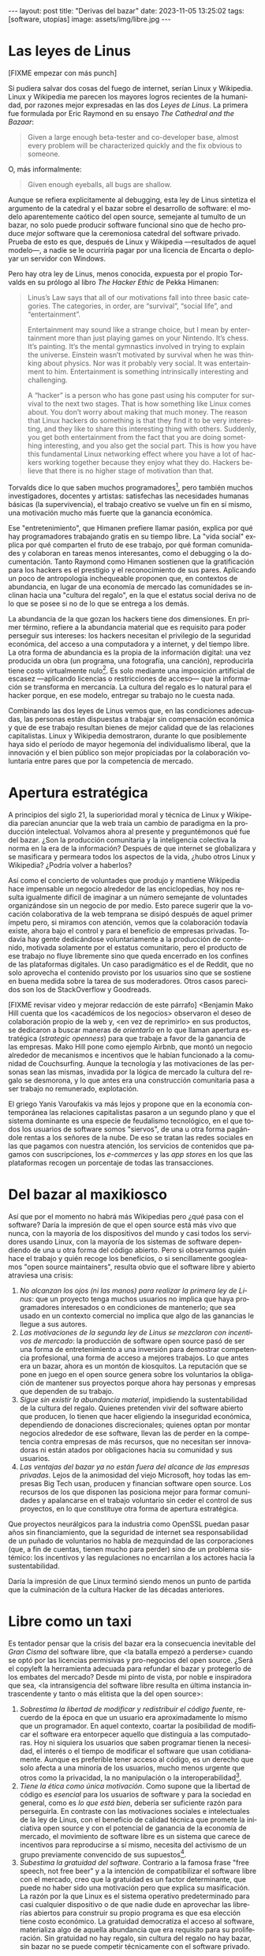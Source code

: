 #+OPTIONS: toc:nil num:nil ^:{}
#+LANGUAGE: es
#+BEGIN_EXPORT html
---
layout: post
title: "Derivas del bazar"
date: 2023-11-05 13:25:02
tags: [software, utopías]
image: assets/img/libre.jpg
---
#+END_EXPORT

* Las leyes de Linus

[FIXME empezar con más punch]

Si pudiera salvar dos cosas del fuego de internet, serían Linux y Wikipedia. Linux y Wikipedia me parecen los mayores logros recientes de la humanidad, por razones mejor expresadas en las dos /Leyes de Linus/. La primera fue formulada por Eric Raymond en su ensayo /The Cathedral and the Bazaar/:

#+begin_quote
Given a large enough beta-tester and co-developer base, almost every problem will be characterized quickly and the fix obvious to someone.
#+end_quote

O, más informalmente:

#+begin_quote
Given enough eyeballs, all bugs are shallow.
#+end_quote

Aunque se refiera explícitamente al debugging, esta ley de Linus sintetiza el argumento de la catedral y el bazar sobre el desarrollo de software: el modelo aparentemente caótico del open source, semejante al tumulto de un bazar, no solo puede producir software funcional sino que de hecho produce /mejor/ software que la ceremoniosa catedral del software privado. Prueba de esto es que, después de Linux y Wikipedia ---resultados de aquel modelo---, a nadie se le ocurriría pagar por una licencia de Encarta o deployar un servidor con Windows.

Pero hay otra ley de Linus, menos conocida, expuesta por el propio Torvalds en su prólogo al libro /The Hacker Ethic/ de Pekka Himanen:

#+begin_quote
Linus’s Law says that all of our motivations fall into three basic categories. The categories, in order, are “survival”, “social life”, and “entertainment”.

Entertainment may sound like a strange choice, but I mean by entertainment more than just playing games on your Nintendo. It’s chess. It’s painting. It’s the mental gymnastics involved in trying to explain the universe. Einstein wasn’t motivated by survival when he was thinking about physics. Nor was it probably very social. It was entertainment to him. Entertainment is something intrinsically interesting and challenging.

A “hacker” is a person who has gone past using his computer for survival to the next two stages. That is how something like Linux comes about. You don’t worry about making that much money. The reason that Linux hackers do something is that they find it to be very interesting, and they like to share this interesting thing with others. Suddenly, you get both entertainment from the fact that you are doing something interesting, and you also get the social part. This is how you have this fundamental Linux networking effect where you have a lot of hackers working together because they enjoy what they do. Hackers believe that there is no higher stage of motivation than that.
#+end_quote

Torvalds dice lo que saben muchos programadores[fn:1], pero también muchos investigadores, docentes y artistas: satisfechas las necesidades humanas básicas (la supervivencia), el trabajo creativo se vuelve un fin en sí mismo, una motivación mucho más fuerte que la ganancia económica.

Ese "entretenimiento", que Himanen prefiere llamar pasión, explica por qué hay programadores trabajando gratis en su tiempo libre. La "vida social" explica por qué comparten el fruto de ese trabajo, por qué forman comunidades y colaboran en tareas menos interesantes, como el debugging o la documentación. Tanto Raymond como Himanen sostienen que la gratificación para los hackers es el prestigio y el reconocimiento de sus pares. Aplicando un poco de antropología inchequeable proponen que, en contextos de abundancia, en lugar de una economía de mercado las comunidades se inclinan hacia una "cultura del regalo", en la que el estatus social deriva no de lo que se posee si no de lo que se entrega a los demás.

La abundancia de la que gozan los hackers tiene dos dimensiones. En primer término, refiere a la abundancia material que es requisito para poder perseguir sus intereses: los hackers necesitan el privilegio de la seguridad económica, del acceso a una computadora y a internet, y del tiempo libre. La otra forma de abundancia es la propia de la información digital: una vez producida un obra (un programa, una fotografía, una canción), reproducirla tiene costo virtualmente nulo[fn:4].
Es solo mediante una imposición artificial de escasez ---aplicando licencias o restricciones de acceso--- que la información se transforma en mercancía. La cultura del regalo es lo natural para el hacker porque, en ese modelo, entregar su trabajo no le cuesta nada.

Combinando las dos leyes de Linus vemos que, en las condiciones adecuadas, las personas están dispuestas a trabajar sin compensación económica y que de ese trabajo resultan bienes de mejor calidad que de las relaciones capitalistas. Linux y Wikipedia demostraron, durante lo que posiblemente haya sido el período de mayor hegemonía del individualismo liberal, que la innovación y el bien público son mejor propiciadas por la colaboración voluntaria entre pares que por la competencia de mercado.

* Apertura estratégica

A principios del siglo 21, la superioridad moral y técnica de Linux y Wikipedia parecían anunciar que la web traía un cambio de paradigma en la producción intelectual. Volvamos ahora al presente y preguntémonos qué fue del bazar. ¿Son la producción comunitaria y la inteligencia colectiva la norma en la era de la información? Después de que internet se globalizara y se masificara y permeara todos los aspectos de la vida, ¿hubo otros Linux y Wikipedia? ¿Podría volver a haberlos?

Así como el concierto de voluntades que produjo y mantiene Wikipedia hace impensable un negocio alrededor de las enciclopedias, hoy nos resulta igualmente difícil de imaginar a un número semejante de voluntades organizándose sin un negocio de por medio. Esto parece sugerir que la vocación colaborativa de la web temprana se disipó después de aquel primer ímpetu pero, si miramos con atención, vemos que la colaboración todavía existe, ahora bajo el control y para el beneficio de  empresas privadas. Todavía hay gente dedicándose voluntariamente a la producción de contenido, motivada solamente por el estatus comunitario, pero el producto de ese trabajo no fluye libremente sino que queda encerrado en los confines de las plataformas digitales. Un caso paradigmático es el de Reddit, que no solo aprovecha el contenido provisto por los usuarios sino que se sostiene en buena medida sobre la tarea de sus moderadores. Otros casos parecidos son los de StackOverflow y Goodreads.

[FIXME revisar video y mejorar redacción de este párrafo]
<Benjamin Mako Hill cuenta que los <académicos de los negocios> observaron el deseo de colaboración propio de la web y, <en vez de reprimirlo> en sus productos, se dedicaron a buscar maneras de /orientarlo/ en lo que llaman apertura estratégica (/strategic openness/) para que trabaje a favor de la ganancia de las empresas. Mako Hill pone como ejemplo Airbnb, que montó un negocio alrededor de mecanismos e incentivos que le habían funcionado a la comunidad de Couchsurfing. Aunque la tecnología y las motivaciones de las personas sean las mismas, invadida por la lógica de mercado la cultura del regalo se desmorona, y lo que antes era una construcción comunitaria pasa a ser trabajo no remunerado, explotación.

El griego Yanis Varoufakis va más lejos y propone que en la economía contemporánea las relaciones capitalistas pasaron a un segundo plano y que el sistema dominante es una especie de feudalismo tecnológico, en el que todos los usuarios de software somos "siervos", de una u otra forma pagándole rentas a los señores de la nube. De eso se tratan las redes sociales en las que pagamos con nuestra atención, los servicios de contenidos que pagamos con suscripciones, los /e-commerces/ y las /app stores/ en los que las plataformas recogen un porcentaje de todas las transacciones.

* Del bazar al maxikiosco

Así que por el momento no habrá más Wikipedias pero ¿qué pasa con el software? Daría la impresión de que el open source está más vivo que nunca, con la mayoría de los dispositivos del mundo y casi todos los servidores usando Linux, con la mayoría de los sistemas de software dependiendo de una u otra forma del código abierto. Pero si observamos quién hace el trabajo y quién recoge los beneficios, o si sencillamente googleamos "open source maintainers", resulta obvio que el software libre y abierto atraviesa una crisis:

1. /No alcanzan los ojos (ni las manos) para realizar la primera ley de Linus/: que un proyecto tenga muchos usuarios no implica que haya programadores interesados o en condiciones de mantenerlo; que sea usado en un contexto comercial no implica que algo de las ganancias le llegue a sus autores.
2. /Las motivaciones de la segunda ley de Linus se mezclaron con incentivos de mercado/: la producción de software open source pasó de ser una forma de entretenimiento a una inversión para demostrar competencia profesional, una forma de acceso a mejores trabajos. Lo que antes era un bazar, ahora es un montón de kiosquitos. La reputación que se pone en juego en el open source genera sobre los voluntarios la obligación de mantener sus proyectos porque ahora hay personas y empresas que dependen de su trabajo.
3. /Sigue sin existir la abundancia material/, impidiendo la sustentabilidad de la cultura del regalo. Quienes pretenden vivir del software abierto que producen, lo tienen que hacer eligiendo la inseguridad económica, dependiendo de donaciones discrecionales; quienes optan por montar negocios alrededor de ese software, llevan las de perder en la competencia contra empresas de más recursos, que no necesitan ser innovadoras ni están atados por obligaciones hacia su comunidad y sus usuarios.
4. /Las ventajas del bazar ya no están fuera del alcance de las empresas privadas/. Lejos de la animosidad del viejo Microsoft, hoy todas las empresas Big Tech usan, producen y financian software open source. Los recursos de los que disponen las posiciona mejor para formar comunidades y apalancarse en el trabajo voluntario sin ceder el control de sus proyectos, en lo que constituye otra forma de apertura estratégica.

Que proyectos neurálgicos para la industria como OpenSSL puedan pasar años sin financiamiento, que la seguridad de internet sea responsabilidad de un puñado de voluntarios no habla de mezquindad de las corporaciones (que, a fin de cuentas, tienen mucho para perder) sino de un problema sistémico: los incentivos y las regulaciones no encarrilan a los actores hacia la sustentabilidad.

Daría la impresión de que Linux terminó siendo menos un punto de partida que la culminación de la cultura Hacker de las décadas anteriores.

* Libre como un taxi

Es tentador pensar que la crisis del bazar era la consecuencia inevitable del /Gran Cisma/ del software libre, que <la batalla empezó a perderse> cuando se optó por las licencias permisivas y pro-negocios del open source. ¿Será el copyleft la herramienta adecuada para refundar el bazar y protegerlo de los embates del mercado? Desde mi pinto de vista, por noble e inspiradora que sea, <la intransigencia del software libre resulta en última instancia intrascendente y tanto o más elitista que la del open source>:

1. /Sobrestima la libertad de modificar y redistribuir el código fuente/, recuerdo de la época en que un usuario era aproximadamente lo mismo que un programador. En aquel contexto, coartar la posibilidad de modificar el software era entorpecer aquello que distinguía a las computadoras. Hoy ni siquiera los usuarios que saben programar tienen la necesidad, el interés o el tiempo de modificar el software que usan cotidianamente. Aunque es preferible tener acceso al código, es un derecho que solo afecta a una minoría de los usuarios, mucho menos urgente que otros como la privacidad, la no manipulación o la interoperabilidad[fn:3].
2. /Tiene la ética como única motivación/. Como supone que la libertad de código es /esencial/ para los usuarios de software y para la sociedad en general, como es /lo que está bien/, debería ser suficiente razón para perseguirla. En contraste con las motivaciones sociales e intelectuales de la ley de Linus, con el beneficio de calidad técnica que promete la iniciativa open source y con el potencial de ganancia de la economía de mercado, el movimiento de software libre es un sistema que carece de incentivos para reproducirse a sí mismo, necesita del activismo de un grupo previamente convencido de sus supuestos[fn:5].
3. /Subestima la gratuidad del software/. Contrario a la famosa frase "free speech, not free beer" y a la intención de compatibilizar el software libre con el mercado, creo que la gratuidad es un factor determinante, que puede no haber sido una motivación pero que explica su masificación. La razón por la que Linux es el sistema operativo predeterminado para casi cualquier dispositivo o de que nadie dude en aprovechar las librerías abiertos para construir su propio programa es que esa elección tiene costo económico. La gratuidad democratiza el acceso al software, materializa algo de aquella abundancia que era requisito para su proliferación. Sin gratuidad no hay regalo, sin cultura del regalo no hay bazar, sin bazar no se puede competir técnicamente con el software privado.

El problema de fondo es que el bazar era un modo producción alternativo al mercado capitalista y, en última instancia, incompatible con él. Y, como suele ser el caso con toda alternativa al capitalismo, el sistema tiende a absorberla o destruirla:
- El software libre ejercía un activismo intransigente, pero que se cuidaba de no extender su argumento más allá del software, por ejemplo rechazando otras formas de escasez artificial y propiedad intelectual. Es decir, no pretendía enfrentar abiertamente al capitalismo pero tampoco se adaptaba al mercado, sino que pretendía que el mercado se adapte a sus reglas, por lo que virtualmente se extinguió ante las alternativas más flexibles[fn:2].
- El open source adoptó una postura permisiva[fn:6] que allanó el camino para que se propague como virus, a la vez que lo dejó expuesto a ser cooptado y abusado por las corporaciones privadas.

Los dos movimientos estaban condenados al fracaso porque su subsistencia requería unas condiciones de abundancia que no existen de hecho en el mercado capitalista, y que ninguno de los dos estaba diseñados para propiciar.

* Derivas del bazar

Mirando hacia adelante, los constructores de software pueden elegir entre varios caminos:

  1. abrazar la economía de mercado. tratar de que les paguen por hacer, en alguna medida, lo que les gusta bajo sus propias reglas. Esto implica no ser dogmáticos (strategic openness) en cuanto a las libertades del código, ajustarse a lo que pida el público o lo que le puedan convencer de que compre.
  2. tratar de preservar la cultura del regalo en el contexto del capitalismo. continuar produciendo por la satisfacción misma de la producción o por el prestigio que permite obtener.

     a. exponiéndose a que otros se beneficien del trabajo gratuito, como pasa con OSS.
     b. protegiendo el trabajo con recursos legales, al riesgo de que pierda audiencia y el autor pierda acceso a aquel prestigio. Este sería el caso del software libre

    En cualquiera de los dos casos, se sobreentiende que, igual que antes, solo podrán permitirse la actividad creativa quienes dispongan de tiempo libre y tengan sus necesidades básicas garantizadas
[ se parece al problema del arte y hasta de la investigación científica, el espectro de hacerlo como hobby, robando horas de sueño, de entregarse a lo que uno busca independientemente de su valor comercial, de encontrar un mecenas o alguna veta de mercado o de hacer concesiones a alguna organización que esté dispuesta a financiarlo]
# si se lo libra al mercado, solo se produce lo que vende, si se lo libra al estado, en el mejor de los casos se financia lo que el estado considera útil o estratégico, en el peor lo que prefiere el <órgano> que maneje el presupuesto. [TODO revisar russell]

hay una tercera posición
tratar de cambiar el statu quo por otro más justo, en el que quien contribuya software útil para la sociedad y especialmente software que pueda ser explotado económicamene, reciba suficiente rédito para subsistir y continuar ejerciendo esa actividad. desde luego que esto implica adentrarse en el terreno del idealismo y del activismo, de la política, en fin, en proporciones mucho más ambiciosas de lo que lo había hecho el movimiento del software libre. Implica involucrarse en un problema que excede (y precede) a la producción de software, el mismo que tienen la producción artística y científica, un problema no técnico sino socioeconómico que, como tal, no puede ser resuelto "endogámicamene", encerrados en el mundo del software, con herramientas técnicas, ni con hacks legales.

pero, reconociendo que la <sustentabilidad del oss requiere> cambiar la realidad socieconómica, es interesante volver al ejemplo de las artes y las ciencias y recordar
- un mundo en el que cambiaran los usos y costumbres (la cultura) para pagar o hacer donaciones o contribuciones al software libre/abierto que aprovechamos, donde los gobiernos subsidian su desarrollo y las corporaciones están obligadas legalmente a retribuir en proporción al beneficio que extraen, es deseable: sería un mundo más justo, con menos explotación.

pero me permito anotar que no sería el mundo ideal, no incentivaría a que haya más hackers persiguiendo sus intereses y que se multipliquen la innovación y se maximice el beneficio que receibe la comunidad [TODO considerar linkear más explícitamente leyes de linus del inicio].
- el mundo ideal es uno que garantice esa abundancia que posibilitaba la cultura del regalo
- <lo que hizo a linus posible es que tenía un techo y un plato de comida, una computadora y acceso a internet, mucho tiempo libre y pocas obligaciones familiares.
- cómo saber si alguien hubiera estado dispuesto a financiar el desarrollo de linux en 1991? o si ese financiamiento hubiera sido otorgado a un estudiante finlandés. o que hubiera resultado la misma colaboración de la comunidad habiendo un inversor oficial de por medio

El mundo ideal, aquel que maximizaría no solo la innovación sino la gratificación de los individuos y las comunidades, aquel en el que florecerían dos, tres, muchos Linux y Wikipedias, sería uno de abundancia, uno en el que las necesidades básicas estuvieran garantizadas para todos, incondicionalmente. Para que cualquiera pueda entregarse a hacer un buen trabajo, no porque otros lo consideren útil o necesario, no porque haya quien lo pague o una autoridad que lo exija, sino porque <ahí lo guían el interés, el deseo, la curiosidad, la inspiración, la vocación.>

** Fuentes

- [[http://www.catb.org/~esr/writings/cathedral-bazaar/cathedral-bazaar/][/The Cathedral and the Bazaar/]], Eric S. Raymond.
- /The Hacker Ethic and the Spirit of the Information Age/, Pekka Himanen, Linus Torvalds.
- [[http://www.catb.org/~esr/writings/homesteading/homesteading/][/Homesteading the Noosphere/]], Eric S. Raymond.
- [[https://firstmonday.org/ojs/index.php/fm/article/download/631/552?inline=1][/The High-Tech Gift Economy/]], Richard Barbrook.
- [[https://mako.cc/copyrighteous/libreplanet-2018-keynote][/How markets coopted free software’s most powerful weapon/]], Benjamin Mako Hill.
- /Technofeudalism: What Killed Capitalism/, Yanis Varoufakis.
- [[https://stratechery.com/2019/aws-mongodb-and-the-economic-realities-of-open-source/][/AWS, MongoDB, and the Economic Realities of Open Source/]], Ben Thompson.
- [[http://veridicalsystems.com/blog/of-money-responsibility-and-pride/][/Of Money, Responsibility, and Pride/]], Steve Marquess.
- [[https://increment.com/open-source/the-rise-of-few-maintainer-projects/][/The rise of few-maintainer projects/]], Nadia Eghbal.
- [[https://trstringer.com/oss-compensation-broken/][/The Lack of Compensation in Open Source Software is Unsustainable/]], Thomas Stringer.
- [[https://www.gnu.org/philosophy/open-source-misses-the-point.html][/Why Open Source Misses the Point of Free Software/]], Richard Stallman.
- [[https://www.boringcactus.com/2020/08/13/post-open-source.html][/Post-Open Source/]], Melody Horn.
- [[https://dev.to/zkat/a-system-for-sustainable-foss-11k9][/A System for Sustainable FOSS/]], Kat Marchán.
- [[https://logicmag.io/failure/freedom-isnt-free/][/Freedom isn't Free/]], Wendy Liu.
- [[https://notesfrombelow.org/article/open-source-is-not-enough][/Open Source is Not Enough/]], James Halliday.
- /How to Be an Anticapitalist in the Twenty-First Century/, Erik Olin Wright.
- /Los caminos de la libertad/, Bertrand Russell.
- [[https://jacobin.com/2015/03/socialism-innovation-capitalism-smith/][/Red Innovation/]], Tony Smith.
- [[https://jacobin.com/2016/02/free-software-movement-richard-stallman-linux-open-source-enclosure/][/Reclaiming the Computing Commons/]], Rob Hunter.

** Footnotes

[fn:6] Es curioso que, pese a evitar la ideología y a adoptar una postura explícitamente pro-mercado, el open source terminó de hecho siendo una contribución más valiosa a la mirada anticapitalista por el <ejemplo de calidad e incentivos no económicos que representó.

[fn:5] Puede considerarse copyleft con un mecanismo de reproducción del software libre, pero en la práctica parece más frecuentemente causar que el software libre sea evitado a que se adopten sus condiciones.

[fn:3] Se puede argumentar que esos otros atributos se podrían garantizar si de hecho existiera el acceso al código, pero centrar el activismo en la libertad de código como un fin a lo que todo otro derecho es subsidiario es como proponer que la mejor manera de combatir el cambio climático es desmantelar el capitalismo.

[fn:2] [TODO resumir muchisimo] incluso los ejemplos de software libre más exitoso, linux el más paradigmático, lo son porque esas libertades no se contraponen con su uso comercial y privado. linux, de hecho, pese a haber elegido una licencia de software libre. Es que nada impide usar Linux (o Emacs, o las herramientas de GNU) para producir software comercial y cerrado; nada impide desplegar una plataforma privada y explotadora en servidores que corren Linux. Y haber elegido licencias más estrictas, que prohibieran esos usos, probablemente no hubieran resultado en más libertad sino en que la gente evitara usarlos, tal como evita usar las liberarías con licencias GPL. [TODO agpl?]

[fn:4] FIXME rephrase, links (esta abundancia era el /statu quo/ en el ambiente en el que se movían los hackers de los años 70 y 80 del que derivan el software libre y el open source. <A tal punto el libre acceso a la información era el estado natural de cosas que Bill Gates hizo un famoso berrinche para que la gente deje de copiar su software sin pagarle, y Richard Stallmen hizo un famoso berrinche cuando no le dieron permiso de cambiar el firmware de una impresora.>

[fn:1] Himanen cita a Steve Wozniak, que expresa una filosofía de vida equivalente a la ley de Linus (/H = F^{3}, Happiness equals food, fun and friends/) y vincula a los dos con la [[https://es.wikipedia.org/wiki/Pir%C3%A1mide_de_Maslow][jerarquía de las necesidades humanas de Maslow]].
